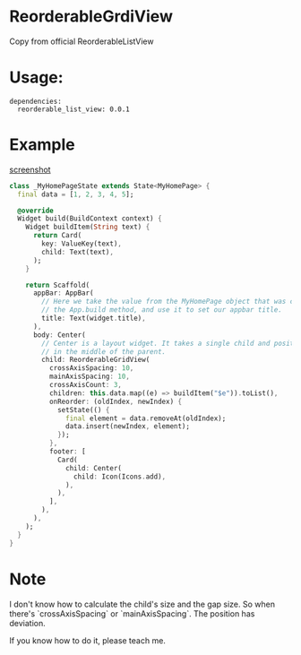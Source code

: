* ReorderableGrdiView

Copy from official ReorderableListView

* Usage:
#+BEGIN_SRC 
dependencies:
  reorderable_list_view: 0.0.1
#+END_SRC

* Example
[[https://github.com/huhuang03/reorderable_grid_view/blob/master/example/gifs/example.gif?raw=true][screenshot]]

#+BEGIN_SRC dart
class _MyHomePageState extends State<MyHomePage> {
  final data = [1, 2, 3, 4, 5];

  @override
  Widget build(BuildContext context) {
    Widget buildItem(String text) {
      return Card(
        key: ValueKey(text),
        child: Text(text),
      );
    }

    return Scaffold(
      appBar: AppBar(
        // Here we take the value from the MyHomePage object that was created by
        // the App.build method, and use it to set our appbar title.
        title: Text(widget.title),
      ),
      body: Center(
        // Center is a layout widget. It takes a single child and positions it
        // in the middle of the parent.
        child: ReorderableGridView(
          crossAxisSpacing: 10,
          mainAxisSpacing: 10,
          crossAxisCount: 3,
          children: this.data.map((e) => buildItem("$e")).toList(),
          onReorder: (oldIndex, newIndex) {
            setState(() {
              final element = data.removeAt(oldIndex);
              data.insert(newIndex, element);
            });
          },
          footer: [
            Card(
              child: Center(
                child: Icon(Icons.add),
              ),
            ),
          ],
        ),
      ),
    );
  }
}
#+END_SRC



* Note
I don't know how to calculate the child's size and the gap size. So when there's `crossAxisSpacing` or `mainAxisSpacing`. The position has deviation.

If you know how to do it, please teach me.